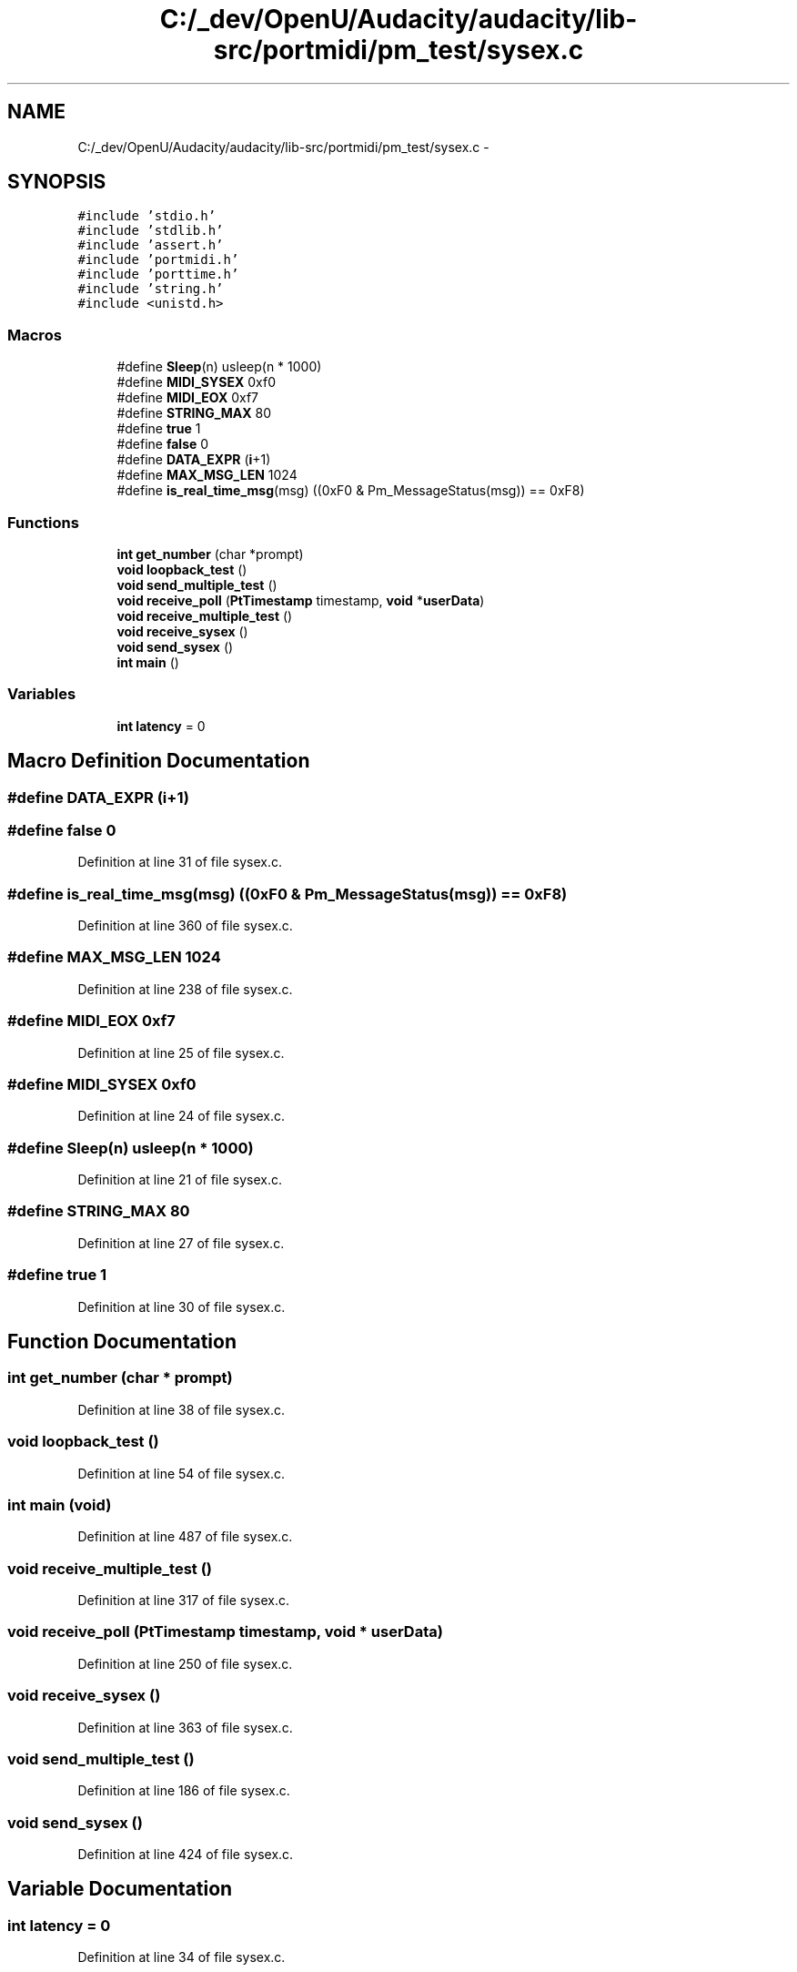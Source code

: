 .TH "C:/_dev/OpenU/Audacity/audacity/lib-src/portmidi/pm_test/sysex.c" 3 "Thu Apr 28 2016" "Audacity" \" -*- nroff -*-
.ad l
.nh
.SH NAME
C:/_dev/OpenU/Audacity/audacity/lib-src/portmidi/pm_test/sysex.c \- 
.SH SYNOPSIS
.br
.PP
\fC#include 'stdio\&.h'\fP
.br
\fC#include 'stdlib\&.h'\fP
.br
\fC#include 'assert\&.h'\fP
.br
\fC#include 'portmidi\&.h'\fP
.br
\fC#include 'porttime\&.h'\fP
.br
\fC#include 'string\&.h'\fP
.br
\fC#include <unistd\&.h>\fP
.br

.SS "Macros"

.in +1c
.ti -1c
.RI "#define \fBSleep\fP(n)   usleep(n * 1000)"
.br
.ti -1c
.RI "#define \fBMIDI_SYSEX\fP   0xf0"
.br
.ti -1c
.RI "#define \fBMIDI_EOX\fP   0xf7"
.br
.ti -1c
.RI "#define \fBSTRING_MAX\fP   80"
.br
.ti -1c
.RI "#define \fBtrue\fP   1"
.br
.ti -1c
.RI "#define \fBfalse\fP   0"
.br
.ti -1c
.RI "#define \fBDATA_EXPR\fP   (\fBi\fP+1)"
.br
.ti -1c
.RI "#define \fBMAX_MSG_LEN\fP   1024"
.br
.ti -1c
.RI "#define \fBis_real_time_msg\fP(msg)   ((0xF0 & Pm_MessageStatus(msg)) == 0xF8)"
.br
.in -1c
.SS "Functions"

.in +1c
.ti -1c
.RI "\fBint\fP \fBget_number\fP (char *prompt)"
.br
.ti -1c
.RI "\fBvoid\fP \fBloopback_test\fP ()"
.br
.ti -1c
.RI "\fBvoid\fP \fBsend_multiple_test\fP ()"
.br
.ti -1c
.RI "\fBvoid\fP \fBreceive_poll\fP (\fBPtTimestamp\fP timestamp, \fBvoid\fP *\fBuserData\fP)"
.br
.ti -1c
.RI "\fBvoid\fP \fBreceive_multiple_test\fP ()"
.br
.ti -1c
.RI "\fBvoid\fP \fBreceive_sysex\fP ()"
.br
.ti -1c
.RI "\fBvoid\fP \fBsend_sysex\fP ()"
.br
.ti -1c
.RI "\fBint\fP \fBmain\fP ()"
.br
.in -1c
.SS "Variables"

.in +1c
.ti -1c
.RI "\fBint\fP \fBlatency\fP = 0"
.br
.in -1c
.SH "Macro Definition Documentation"
.PP 
.SS "#define DATA_EXPR   (\fBi\fP+1)"

.SS "#define false   0"

.PP
Definition at line 31 of file sysex\&.c\&.
.SS "#define is_real_time_msg(msg)   ((0xF0 & Pm_MessageStatus(msg)) == 0xF8)"

.PP
Definition at line 360 of file sysex\&.c\&.
.SS "#define MAX_MSG_LEN   1024"

.PP
Definition at line 238 of file sysex\&.c\&.
.SS "#define MIDI_EOX   0xf7"

.PP
Definition at line 25 of file sysex\&.c\&.
.SS "#define MIDI_SYSEX   0xf0"

.PP
Definition at line 24 of file sysex\&.c\&.
.SS "#define Sleep(n)   usleep(n * 1000)"

.PP
Definition at line 21 of file sysex\&.c\&.
.SS "#define STRING_MAX   80"

.PP
Definition at line 27 of file sysex\&.c\&.
.SS "#define true   1"

.PP
Definition at line 30 of file sysex\&.c\&.
.SH "Function Documentation"
.PP 
.SS "\fBint\fP get_number (char * prompt)"

.PP
Definition at line 38 of file sysex\&.c\&.
.SS "\fBvoid\fP loopback_test ()"

.PP
Definition at line 54 of file sysex\&.c\&.
.SS "\fBint\fP main (\fBvoid\fP)"

.PP
Definition at line 487 of file sysex\&.c\&.
.SS "\fBvoid\fP receive_multiple_test ()"

.PP
Definition at line 317 of file sysex\&.c\&.
.SS "\fBvoid\fP receive_poll (\fBPtTimestamp\fP timestamp, \fBvoid\fP * userData)"

.PP
Definition at line 250 of file sysex\&.c\&.
.SS "\fBvoid\fP receive_sysex ()"

.PP
Definition at line 363 of file sysex\&.c\&.
.SS "\fBvoid\fP send_multiple_test ()"

.PP
Definition at line 186 of file sysex\&.c\&.
.SS "\fBvoid\fP send_sysex ()"

.PP
Definition at line 424 of file sysex\&.c\&.
.SH "Variable Documentation"
.PP 
.SS "\fBint\fP latency = 0"

.PP
Definition at line 34 of file sysex\&.c\&.
.SH "Author"
.PP 
Generated automatically by Doxygen for Audacity from the source code\&.

